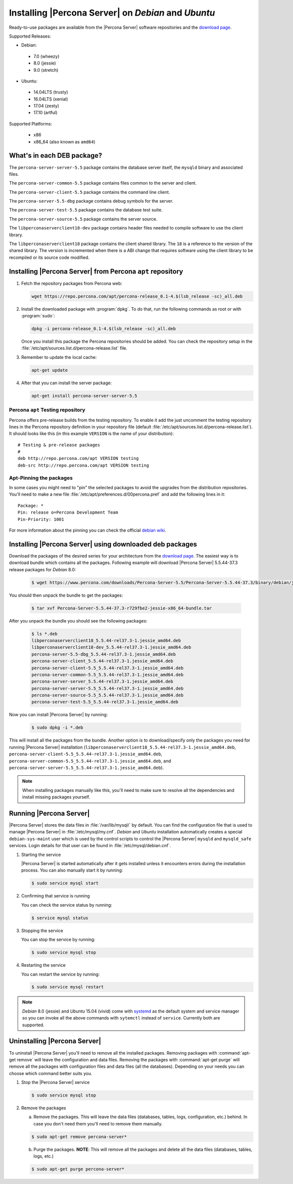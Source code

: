 .. _apt_repo:

====================================================
Installing |Percona Server| on *Debian* and *Ubuntu*
====================================================

Ready-to-use packages are available from the |Percona Server| software repositories and the `download page <http://www.percona.com/downloads/Percona-Server-5.5/>`_.

Supported Releases:

* Debian:

 * 7.0 (wheezy)
 * 8.0 (jessie)
 * 9.0 (stretch)

* Ubuntu:

 * 14.04LTS (trusty)
 * 16.04LTS (xenial)
 * 17.04 (zesty)
 * 17.10 (artful)

Supported Platforms:

 * x86
 * x86_64 (also known as ``amd64``)

What's in each DEB package?
===========================

The ``percona-server-server-5.5`` package contains the database server itself, the ``mysqld`` binary and associated files.

The ``percona-server-common-5.5`` package contains files common to the server and client.

The ``percona-server-client-5.5`` package contains the command line client.

The ``percona-server-5.5-dbg`` package contains debug symbols for the server.

The ``percona-server-test-5.5`` package contains the database test suite.

The ``percona-server-source-5.5`` package contains the server source.

The ``libperconaserverclient18-dev`` package contains header files needed to compile software to use the client library.

The ``libperconaserverclient18`` package contains the client shared library. The ``18`` is a reference to the version of the shared library. The version is incremented when there is a ABI change that requires software using the client library to be recompiled or its source code modified.
                   
Installing |Percona Server| from Percona ``apt`` repository
===========================================================

1. Fetch the repository packages from Percona web: 

   .. code-block:: bash

     wget https://repo.percona.com/apt/percona-release_0.1-4.$(lsb_release -sc)_all.deb

2. Install the downloaded package with :program:`dpkg`. To do that, run the following commands as root or with :program:`sudo`: 

   .. code-block:: bash

     dpkg -i percona-release_0.1-4.$(lsb_release -sc)_all.deb

   Once you install this package the Percona repositories should be added. You can check the repository setup in the :file:`/etc/apt/sources.list.d/percona-release.list` file.

3. Remember to update the local cache:

   .. code-block:: bash

     apt-get update

4. After that you can install the server package:

   .. code-block:: bash

     apt-get install percona-server-server-5.5 


Percona ``apt`` Testing repository
----------------------------------

Percona offers pre-release builds from the testing repository. To enable it add the just uncomment the testing repository lines in the Percona repository definition in your repository file (default :file:`/etc/apt/sources.list.d/percona-release.list`). It should looks like this (in this example ``VERSION`` is the name of your distribution): :: 

  # Testing & pre-release packages
  #
  deb http://repo.percona.com/apt VERSION testing
  deb-src http://repo.percona.com/apt VERSION testing

Apt-Pinning the packages
------------------------

In some cases you might need to "pin" the selected packages to avoid the upgrades from the distribution repositories. You'll need to make a new file :file:`/etc/apt/preferences.d/00percona.pref` and add the following lines in it: :: 

  Package: *
  Pin: release o=Percona Development Team
  Pin-Priority: 1001

For more information about the pinning you can check the official `debian wiki <http://wiki.debian.org/AptPreferences>`_.

.. _standalone_deb:

Installing |Percona Server| using downloaded deb packages
=========================================================

Download the packages of the desired series for your architecture from the `download page <http://www.percona.com/downloads/Percona-Server-5.5/>`_. The easiest way is to download bundle which contains all the packages. Following example will download |Percona Server| 5.5.44-37.3 release packages for *Debian* 8.0:  

 .. code-block:: bash

   $ wget https://www.percona.com/downloads/Percona-Server-5.5/Percona-Server-5.5.44-37.3/binary/debian/jessie/x86_64/Percona-Server-5.5.44-37.3-r729fbe2-jessie-x86_64-bundle.tar 

You should then unpack the bundle to get the packages:

 .. code-block:: bash

   $ tar xvf Percona-Server-5.5.44-37.3-r729fbe2-jessie-x86_64-bundle.tar

After you unpack the bundle you should see the following packages:

  .. code-block:: bash

    $ ls *.deb
    libperconaserverclient18_5.5.44-rel37.3-1.jessie_amd64.deb
    libperconaserverclient18-dev_5.5.44-rel37.3-1.jessie_amd64.deb
    percona-server-5.5-dbg_5.5.44-rel37.3-1.jessie_amd64.deb
    percona-server-client_5.5.44-rel37.3-1.jessie_amd64.deb
    percona-server-client-5.5_5.5.44-rel37.3-1.jessie_amd64.deb
    percona-server-common-5.5_5.5.44-rel37.3-1.jessie_amd64.deb
    percona-server-server_5.5.44-rel37.3-1.jessie_amd64.deb
    percona-server-server-5.5_5.5.44-rel37.3-1.jessie_amd64.deb
    percona-server-source-5.5_5.5.44-rel37.3-1.jessie_amd64.deb
    percona-server-test-5.5_5.5.44-rel37.3-1.jessie_amd64.deb

Now you can install |Percona Server| by running:

  .. code-block:: bash 

    $ sudo dpkg -i *.deb

This will install all the packages from the bundle. Another option is to download/specify only the packages you need for running |Percona Server| installation (``libperconaserverclient18_5.5.44-rel37.3-1.jessie_amd64.deb``, ``percona-server-client-5.5_5.5.44-rel37.3-1.jessie_amd64.deb``, ``percona-server-common-5.5_5.5.44-rel37.3-1.jessie_amd64.deb``, and ``percona-server-server-5.5_5.5.44-rel37.3-1.jessie_amd64.deb``). 

.. note:: 

  When installing packages manually like this, you'll need to make sure to resolve all the dependencies and install missing packages yourself.


Running |Percona Server|
========================

|Percona Server| stores the data files in :file:`/var/lib/mysql/` by default. You can find the configuration file that is used to manage |Percona Server| in :file:`/etc/mysql/my.cnf`. *Debian* and *Ubuntu* installation automatically creates a special ``debian-sys-maint`` user which is used by the control scripts to control the |Percona Server| ``mysqld`` and ``mysqld_safe`` services. Login details for that user can be found in :file:`/etc/mysql/debian.cnf`. 

1. Starting the service

   |Percona Server| is started automatically after it gets installed unless it encounters errors during the installation process. You can also manually start it by running: 

   .. code-block:: bash

     $ sudo service mysql start

2. Confirming that service is running 

   You can check the service status by running:  

   .. code-block:: bash

     $ service mysql status

3. Stopping the service

   You can stop the service by running:

   .. code-block:: bash

     $ sudo service mysql stop

4. Restarting the service 

   You can restart the service by running: 

   .. code-block:: bash

     $ sudo service mysql restart

.. note:: 

  *Debian* 8.0 (jessie) and *Ubuntu* 15.04 (vivid) come with `systemd <http://freedesktop.org/wiki/Software/systemd/>`_ as the default system and service manager so you can invoke all the above commands with ``sytemctl`` instead of ``service``. Currently both are supported.
     
Uninstalling |Percona Server|
=============================

To uninstall |Percona Server| you'll need to remove all the installed packages. Removing packages with :command:`apt-get remove` will leave the configuration and data files. Removing the packages with :command:`apt-get purge` will remove all the packages with configuration files and data files (all the databases). Depending on your needs you can choose which command better suits you.

1. Stop the |Percona Server| service

   .. code-block:: bash

     $ sudo service mysql stop 

2. Remove the packages
   
   a) Remove the packages. This will leave the data files (databases, tables, logs, configuration, etc.) behind. In case you don't need them you'll need to remove them manually.

   .. code-block:: bash

     $ sudo apt-get remove percona-server*

   b) Purge the packages. **NOTE**: This will remove all the packages and delete all the data files (databases, tables, logs, etc.)

   .. code-block:: bash

     $ sudo apt-get purge percona-server*


